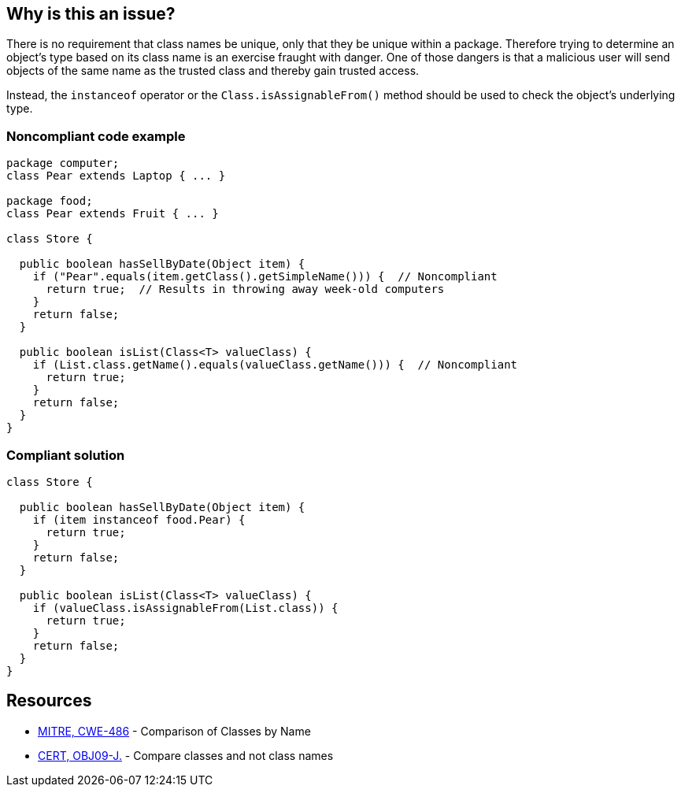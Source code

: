 == Why is this an issue?

There is no requirement that class names be unique, only that they be unique within a package. Therefore trying to determine an object's type based on its class name is an exercise fraught with danger. One of those dangers is that a malicious user will send objects of the same name as the trusted class and thereby gain trusted access.

Instead, the ``++instanceof++`` operator or the ``++Class.isAssignableFrom()++`` method should be used to check the object's underlying type.

=== Noncompliant code example

[source,java]
----
package computer;
class Pear extends Laptop { ... }

package food;
class Pear extends Fruit { ... }

class Store {

  public boolean hasSellByDate(Object item) {
    if ("Pear".equals(item.getClass().getSimpleName())) {  // Noncompliant
      return true;  // Results in throwing away week-old computers
    }
    return false;
  }

  public boolean isList(Class<T> valueClass) {
    if (List.class.getName().equals(valueClass.getName())) {  // Noncompliant
      return true;
    }
    return false;
  }
}
----

=== Compliant solution

[source,java]
----
class Store {

  public boolean hasSellByDate(Object item) {
    if (item instanceof food.Pear) {
      return true;
    }
    return false;
  }

  public boolean isList(Class<T> valueClass) {
    if (valueClass.isAssignableFrom(List.class)) {
      return true;
    }
    return false;
  }
}
----

== Resources

* https://cwe.mitre.org/data/definitions/486[MITRE, CWE-486] - Comparison of Classes by Name
* https://wiki.sei.cmu.edu/confluence/x/eDdGBQ[CERT, OBJ09-J.] - Compare classes and not class names

ifdef::env-github,rspecator-view[]

'''
== Implementation Specification
(visible only on this page)

=== Message

Use an ["instanceof"|"isAssignableFrom()"] comparison instead.


'''
== Comments And Links
(visible only on this page)

=== on 30 Jul 2014, 21:14:24 Freddy Mallet wrote:
My feedback @Ann:

* I would have limited the scope of this rule to Java and Groovy because on my side I would not be able to say if this rule is relevant or not in {cpp}, C#, VB.Net, ...
* In the provided example in Java, I would have used the Class.getName() method and not Class.getSimpleName() which is not so widely used.
* The following extended description provided in the CWE page is for me really relevant to understand why this might be a security issue: 
____
If the decision to trust the methods and data of an object is based on the name of a class, it is possible for malicious users to send objects of the same name as trusted classes and thereby gain the trust afforded to known classes and types.

____

=== on 31 Jul 2014, 18:48:53 Ann Campbell wrote:
\[~freddy.mallet]

* I did some research at the time (& just ran through it again). All of those languages have classes and some equivalent of instanceof
* The example doesn't work with Class.getName() :-)
* I've beefed up the description.

=== on 13 Feb 2015, 17:37:16 Freddy Mallet wrote:
\[~ann.campbell.2] what should be the security category associated with this rule ?

=== on 16 Feb 2015, 12:41:40 Ann Campbell wrote:
\[~freddy.mallet] are you talking about a security-related sub-tag, or are you talking about switching the SQALE mapping to Security? Or both?

=== on 5 Apr 2015, 23:35:27 Evgeny Mandrikov wrote:
\[~ann.campbell.2] I believe that this is not applicable for {cpp} and Objective-C.


endif::env-github,rspecator-view[]
